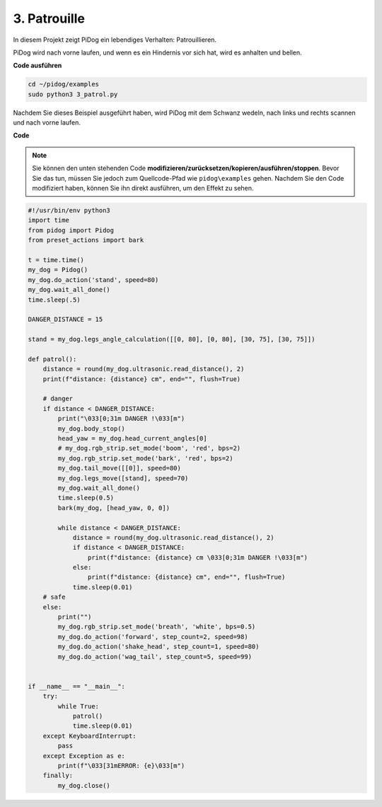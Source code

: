 3. Patrouille
=================

In diesem Projekt zeigt PiDog ein lebendiges Verhalten: Patrouillieren.

PiDog wird nach vorne laufen, und wenn es ein Hindernis vor sich hat, wird es anhalten und bellen.

.. image:: img/py_3.gif

**Code ausführen**

.. raw:: html

    <run></run>

.. code-block::

    cd ~/pidog/examples
    sudo python3 3_patrol.py

Nachdem Sie dieses Beispiel ausgeführt haben, wird PiDog mit dem Schwanz wedeln, nach links und rechts scannen und nach vorne laufen.

**Code**

.. note::
    Sie können den unten stehenden Code **modifizieren/zurücksetzen/kopieren/ausführen/stoppen**. Bevor Sie das tun, müssen Sie jedoch zum Quellcode-Pfad wie ``pidog\examples`` gehen. Nachdem Sie den Code modifiziert haben, können Sie ihn direkt ausführen, um den Effekt zu sehen.

.. raw:: html

    <run></run>

.. code-block:: python


    #!/usr/bin/env python3
    import time
    from pidog import Pidog
    from preset_actions import bark

    t = time.time()
    my_dog = Pidog()
    my_dog.do_action('stand', speed=80)
    my_dog.wait_all_done()
    time.sleep(.5)

    DANGER_DISTANCE = 15

    stand = my_dog.legs_angle_calculation([[0, 80], [0, 80], [30, 75], [30, 75]])

    def patrol():
        distance = round(my_dog.ultrasonic.read_distance(), 2)
        print(f"distance: {distance} cm", end="", flush=True)

        # danger
        if distance < DANGER_DISTANCE:
            print("\033[0;31m DANGER !\033[m")
            my_dog.body_stop()
            head_yaw = my_dog.head_current_angles[0]
            # my_dog.rgb_strip.set_mode('boom', 'red', bps=2)
            my_dog.rgb_strip.set_mode('bark', 'red', bps=2)
            my_dog.tail_move([[0]], speed=80)
            my_dog.legs_move([stand], speed=70)
            my_dog.wait_all_done()
            time.sleep(0.5)
            bark(my_dog, [head_yaw, 0, 0])

            while distance < DANGER_DISTANCE:
                distance = round(my_dog.ultrasonic.read_distance(), 2)
                if distance < DANGER_DISTANCE:
                    print(f"distance: {distance} cm \033[0;31m DANGER !\033[m")
                else:
                    print(f"distance: {distance} cm", end="", flush=True)
                time.sleep(0.01)
        # safe
        else:
            print("")
            my_dog.rgb_strip.set_mode('breath', 'white', bps=0.5)
            my_dog.do_action('forward', step_count=2, speed=98)
            my_dog.do_action('shake_head', step_count=1, speed=80)
            my_dog.do_action('wag_tail', step_count=5, speed=99)


    if __name__ == "__main__":
        try:
            while True:
                patrol()
                time.sleep(0.01)
        except KeyboardInterrupt:
            pass
        except Exception as e:
            print(f"\033[31mERROR: {e}\033[m")
        finally:
            my_dog.close()